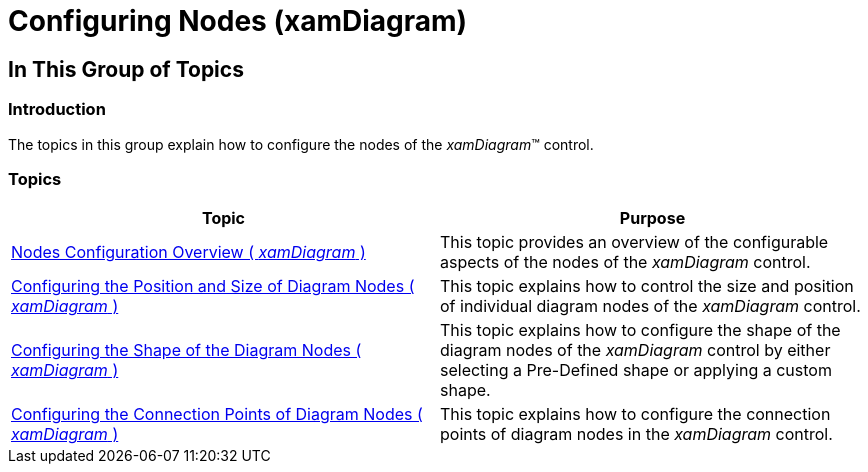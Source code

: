 ﻿////

|metadata|
{
    "name": "xamdiagram-configuring-nodes",
    "tags": ["Charting","How Do I"],
    "controlName": ["xamDiagram"],
    "guid": "69ba0c51-0ba7-4051-a67f-64f89f0174ca",  
    "buildFlags": [],
    "createdOn": "2014-06-16T09:24:48.8501477Z"
}
|metadata|
////

= Configuring Nodes (xamDiagram)

== In This Group of Topics

=== Introduction

The topics in this group explain how to configure the nodes of the  _xamDiagram_™ control.

=== Topics

[options="header", cols="a,a"]
|====
|Topic|Purpose

| link:xamdiagram-configuring-node-configuration-overview.html[Nodes Configuration Overview ( _xamDiagram_ )]
|This topic provides an overview of the configurable aspects of the nodes of the _xamDiagram_ control.

| link:xamdiagram-configuring-the-position-and-size-of-diagram-nodes.html[Configuring the Position and Size of Diagram Nodes ( _xamDiagram_ )]
|This topic explains how to control the size and position of individual diagram nodes of the _xamDiagram_ control.

| link:xamdiagram-configuring-the-shape-of-diagram-nodes-overview.html[Configuring the Shape of the Diagram Nodes ( _xamDiagram_ )]
|This topic explains how to configure the shape of the diagram nodes of the _xamDiagram_ control by either selecting a Pre-Defined shape or applying a custom shape.

| link:xamdiagram-nodes-connection-points.html[Configuring the Connection Points of Diagram Nodes ( _xamDiagram_ )]
|This topic explains how to configure the connection points of diagram nodes in the _xamDiagram_ control.

|====